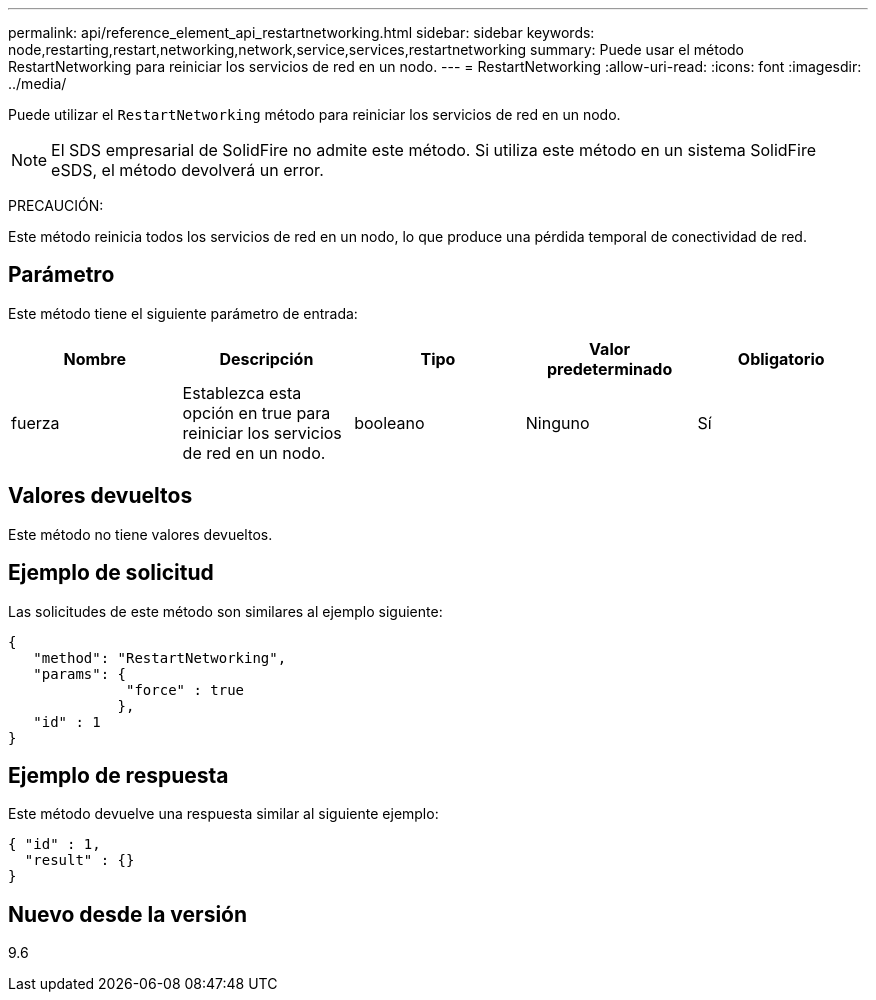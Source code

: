 ---
permalink: api/reference_element_api_restartnetworking.html 
sidebar: sidebar 
keywords: node,restarting,restart,networking,network,service,services,restartnetworking 
summary: Puede usar el método RestartNetworking para reiniciar los servicios de red en un nodo. 
---
= RestartNetworking
:allow-uri-read: 
:icons: font
:imagesdir: ../media/


[role="lead"]
Puede utilizar el `RestartNetworking` método para reiniciar los servicios de red en un nodo.


NOTE: El SDS empresarial de SolidFire no admite este método. Si utiliza este método en un sistema SolidFire eSDS, el método devolverá un error.

PRECAUCIÓN:

Este método reinicia todos los servicios de red en un nodo, lo que produce una pérdida temporal de conectividad de red.



== Parámetro

Este método tiene el siguiente parámetro de entrada:

|===
| Nombre | Descripción | Tipo | Valor predeterminado | Obligatorio 


 a| 
fuerza
 a| 
Establezca esta opción en true para reiniciar los servicios de red en un nodo.
 a| 
booleano
 a| 
Ninguno
 a| 
Sí

|===


== Valores devueltos

Este método no tiene valores devueltos.



== Ejemplo de solicitud

Las solicitudes de este método son similares al ejemplo siguiente:

[listing]
----
{
   "method": "RestartNetworking",
   "params": {
              "force" : true
             },
   "id" : 1
}
----


== Ejemplo de respuesta

Este método devuelve una respuesta similar al siguiente ejemplo:

[listing]
----
{ "id" : 1,
  "result" : {}
}
----


== Nuevo desde la versión

9.6
